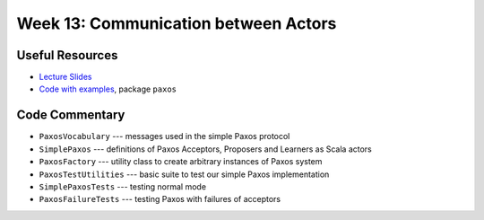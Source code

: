Week 13: Communication between Actors
=====================================

Useful Resources
----------------

* `Lecture Slides <_static/resources/ysc3248-week-14-paxos.pdf>`_
* `Code with examples
  <https://github.com/ysc3248/ysc3248-examples/tree/13-paxos>`_,
  package ``paxos``

Code Commentary
---------------

* ``PaxosVocabulary`` --- messages used in the simple Paxos protocol

* ``SimplePaxos`` --- definitions of Paxos Acceptors, Proposers and Learners as Scala actors

* ``PaxosFactory`` --- utility class to create arbitrary instances of Paxos system

* ``PaxosTestUtilities`` --- basic suite to test our simple Paxos implementation

* ``SimplePaxosTests`` --- testing normal mode

* ``PaxosFailureTests`` --- testing Paxos with failures of acceptors
